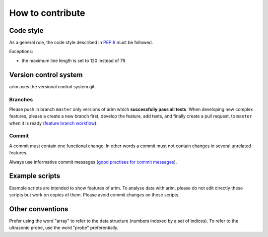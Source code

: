 =================
How to contribute
=================


.. seealso::

  - :doc:`documentation`
  - :doc:`testing`

Code style
==========

As a general rule, the code style described in `PEP 8 <pep8>`_  must be followed.

.. _pep8: https://www.python.org/dev/peps/pep-0008/

Exceptions:

- the maximum line length is set to 120 instead of 79.

Version control system
======================

arim uses the versional control system git.

.. seealso::

  `git documentation <https://git-scm.com/documentation>`_

Branches
--------

Please push in branch ``master`` only versions of arim which **successfully pass all tests**. When developing new
complex features, please a create a new branch first, develop the feature, add tests, and finally create a pull request.
to ``master`` when it is ready (`feature branch workflow <https://www.atlassian.com/git/tutorials/comparing-workflows/feature-branch-workflow>`_).

.. seealso:

  - `git documentation on branching <https://git-scm.com/book/en/v2/Git-Branching-Basic-Branching-and-Merging>`_.
  - `Using pull requests on Github <https://help.github.com/articles/using-pull-requests/>`_

Commit
------

A commit must contain one functional change. In other words a commit must not contain changes in several unrelated
features.

Always use informative commit messages (`good practises for commit messages <https://wiki.openstack.org/wiki/GitCommitMessages>`_).

Example scripts
===============

Example scripts are intended to show features of arim. To analyse data with arim, please do not edit directly these scripts
but work on copies of them. Please avoid commit changes on these scripts.

Other conventions
=================

Prefer using the word "array" to refer to the data structure (numbers indexed by a set of indices). To refer to
the ultrasonic probe, use the word "probe" preferentially.